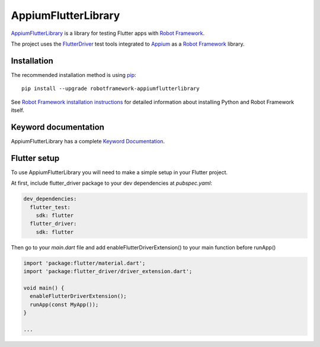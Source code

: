 AppiumFlutterLibrary
====================

.. image:: https://img.shields.io/pypi/v/robotframework-appiumflutterlibrary?color=blue
    :target: https://pypi.python.org/pypi/robotframework-appiumflutterlibrary/
    :alt: Latest PyPI version

.. image:: https://img.shields.io/pypi/dm/robotframework-appiumflutterlibrary
    :target: https://pypi.python.org/pypi/robotframework-appiumflutterlibrary/
    :alt: Number of PyPI downloads

`AppiumFlutterLibrary`_ is a library for testing Flutter apps with `Robot Framework`_.

The project uses the `FlutterDriver`_ test tools integrated to `Appium`_ as a `Robot Framework`_ library.

Installation
------------

The recommended installation method is using
`pip <http://pip-installer.org>`__::

    pip install --upgrade robotframework-appiumflutterlibrary


See `Robot Framework installation instructions`_ for detailed information
about installing Python and Robot Framework itself.

Keyword documentation
---------------------

AppiumFlutterLibrary has a complete `Keyword Documentation`_.

Flutter setup
-------------

To use AppiumFlutterLibrary you will need to make a simple setup in your Flutter project.
 
At first, include flutter_driver package to your dev dependencies at *pubspec.yaml*:
 
.. code:: yaml

 dev_dependencies:
   flutter_test:
     sdk: flutter
   flutter_driver:
     sdk: flutter


Then go to your `main.dart` file and add enableFlutterDriverExtension() to your main function before runApp()
 
.. code:: dart

  import 'package:flutter/material.dart';
  import 'package:flutter_driver/driver_extension.dart';

  void main() {
    enableFlutterDriverExtension();
    runApp(const MyApp());
  }

  ... 


.. _AppiumFlutterLibrary: https://github.com/igortavtib/robotframework-appiumflutterlibrary
.. _FlutterDriver: https://flutter.dev/docs/cookbook/testing/integration/introduction
.. _Robot Framework: https://robotframework.org
.. _Appium: https://appium.io/
.. _Keyword Documentation: http://igortavtib.github.io/robotframework-appiumflutterlibrary/AppiumFlutterLibrary.html
.. _PyPI: https://pypi.org/project/robotframework-appiumflutterlibrary/
.. _Robot Framework installation instructions: https://github.com/robotframework/robotframework/blob/master/INSTALL.rst
.. _Appium Driver Setup Guide: http://appium.io/docs/en/about-appium/getting-started/?lang=en
.. _sample project: https://github.com/serhatbolsu/robotframework-appium-sample
